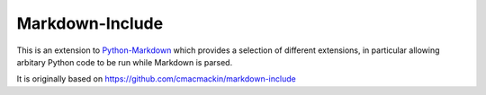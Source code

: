Markdown-Include
================

This is an extension to
`Python-Markdown <https://pythonhosted.org/Markdown/>`__
which provides a selection of different extensions, in particular allowing
arbitary Python code to be run while Markdown is parsed.

It is originally based on `<https://github.com/cmacmackin/markdown-include>`__



